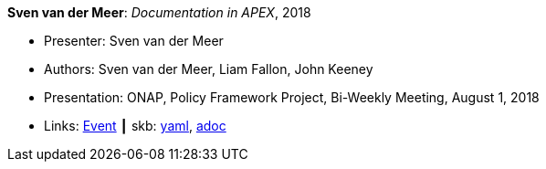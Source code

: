 //
// This file was generated by SKB-Dashboard, task 'lib-yaml2src'
// - on Wednesday November  7 at 08:42:48
// - skb-dashboard: https://www.github.com/vdmeer/skb-dashboard
//

*Sven van der Meer*: _Documentation in APEX_, 2018

* Presenter: Sven van der Meer
* Authors: Sven van der Meer, Liam Fallon, John Keeney
* Presentation: ONAP, Policy Framework Project, Bi-Weekly Meeting, August 1, 2018
* Links:
      link:https://wiki.onap.org/display/DW/8-01-2018+Policy+Bi-Weekly+Meeting[Event]
    ┃ skb:
        https://github.com/vdmeer/skb/tree/master/data/library/talks/presentation/2010/vandermeer-2018-onap_pf.yaml[yaml],
        https://github.com/vdmeer/skb/tree/master/data/library/talks/presentation/2010/vandermeer-2018-onap_pf.adoc[adoc]

